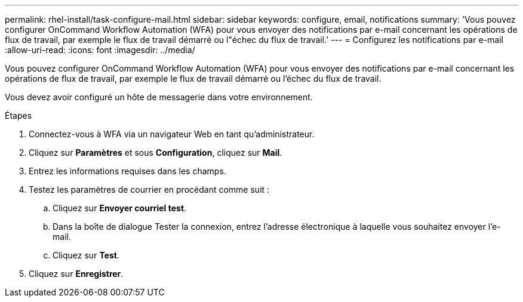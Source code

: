 ---
permalink: rhel-install/task-configure-mail.html 
sidebar: sidebar 
keywords: configure, email, notifications 
summary: 'Vous pouvez configurer OnCommand Workflow Automation (WFA) pour vous envoyer des notifications par e-mail concernant les opérations de flux de travail, par exemple le flux de travail démarré ou l"échec du flux de travail.' 
---
= Configurez les notifications par e-mail
:allow-uri-read: 
:icons: font
:imagesdir: ../media/


[role="lead"]
Vous pouvez configurer OnCommand Workflow Automation (WFA) pour vous envoyer des notifications par e-mail concernant les opérations de flux de travail, par exemple le flux de travail démarré ou l'échec du flux de travail.

Vous devez avoir configuré un hôte de messagerie dans votre environnement.

.Étapes
. Connectez-vous à WFA via un navigateur Web en tant qu'administrateur.
. Cliquez sur *Paramètres* et sous *Configuration*, cliquez sur *Mail*.
. Entrez les informations requises dans les champs.
. Testez les paramètres de courrier en procédant comme suit :
+
.. Cliquez sur *Envoyer courriel test*.
.. Dans la boîte de dialogue Tester la connexion, entrez l'adresse électronique à laquelle vous souhaitez envoyer l'e-mail.
.. Cliquez sur *Test*.


. Cliquez sur *Enregistrer*.

